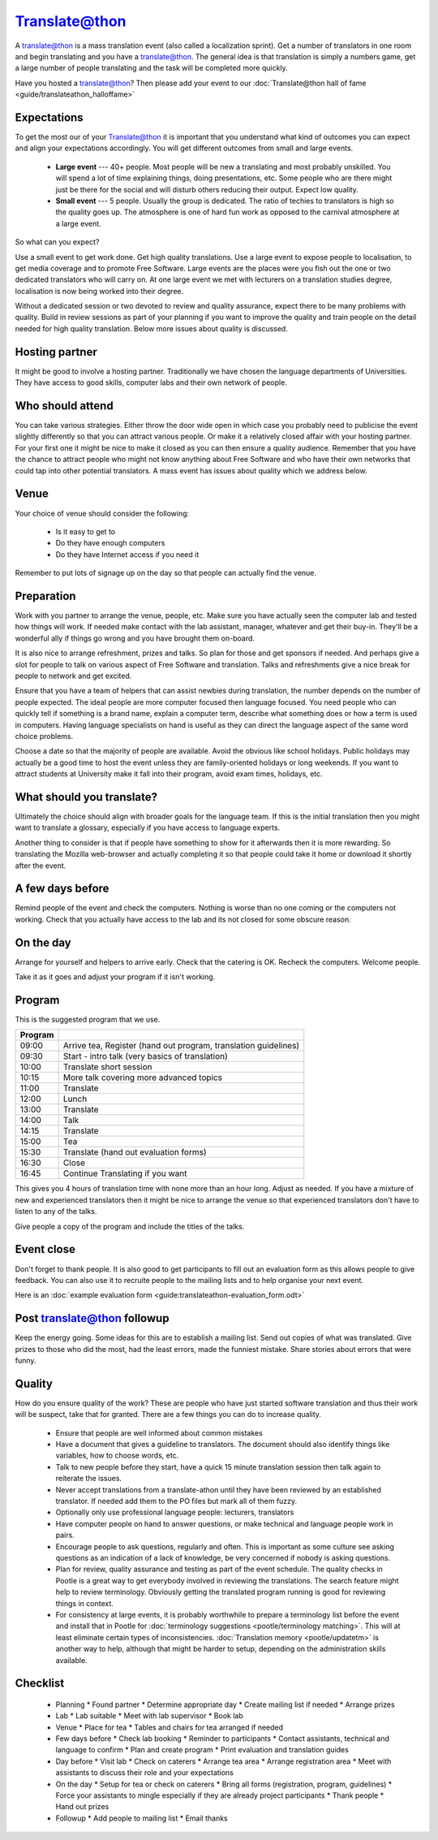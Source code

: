 
.. _../pages/guide/translateathon#translate@thon:

Translate@thon
**************

A translate@thon is a mass translation event (also called a localization sprint).  Get a number of translators in
one room and begin translating and you have a translate@thon.  The general
idea is that translation is simply a numbers game, get a large number of people
translating and the task will be completed more quickly.

Have you hosted a translate@thon?  Then please add your event to our :doc:`Translate@thon hall of fame <guide/translateathon_halloffame>`

.. _../pages/guide/translateathon#expectations:

Expectations
============

To get the most our of your Translate@thon it is important that you understand what kind of outcomes you can expect and align your expectations accordingly.  You will get different outcomes from small and large events.

  * **Large event** --- 40+ people.  Most people will be new a translating and most probably unskilled.  You will spend a lot of time explaining things, doing presentations, etc.  Some people who are there might just be there for the social and will disturb others reducing their output.  Expect low quality.
  * **Small event** --- 5 people. Usually the group is dedicated.  The ratio of techies to translators is high so the quality goes up.  The atmosphere is one of hard fun work as opposed to the carnival atmosphere at a large event.

So what can you expect?

Use a small event to get work done.  Get high quality translations.  Use a large event to expose people to localisation, to get media coverage and to promote Free Software.  Large events are the places were you fish out the one or two dedicated translators who will carry on.  At one large event we met with lecturers on a translation studies degree, localisation is now being worked into their degree.

Without a dedicated session or two devoted to review and quality assurance, expect there to be many problems with quality. Build in review sessions as part of your planning if you want to improve the quality and train people on the detail needed for high quality translation. Below more issues about quality is discussed.

.. _../pages/guide/translateathon#hosting_partner:

Hosting partner
===============

It might be good to involve a hosting partner.  Traditionally we have chosen the
language departments of Universities.  They have access to good skills,
computer labs and their own network of people.

.. _../pages/guide/translateathon#who_should_attend:

Who should attend
=================

You can take various strategies.  Either throw the door wide open in which case
you probably need to publicise the event slightly differently so that you can
attract various people.  Or make it a relatively closed affair with your hosting
partner.  For your first one it might be nice to make it closed as you can then
ensure a quality audience.  Remember that you have the chance to attract people
who might not know anything about Free Software and who have their own networks
that could tap into other potential translators.  A mass event has issues about
quality which we address below.

.. _../pages/guide/translateathon#venue:

Venue
=====

Your choice of venue should consider the following:

  - Is it easy to get to
  - Do they have enough computers
  - Do they have Internet access if you need it

Remember to put lots of signage up on the day so that people can actually find
the venue.

.. _../pages/guide/translateathon#preparation:

Preparation
===========

Work with you partner to arrange the venue, people, etc.  Make sure you have
actually seen the computer lab and tested how things will work.  If needed make
contact with the lab assistant, manager, whatever and get their buy-in.
They'll be a wonderful ally if things go wrong and you have brought them
on-board.

It is also nice to arrange refreshment, prizes and talks.  So plan for those
and get sponsors if needed.  And perhaps give a slot for people to talk on
various aspect of Free Software and translation.  Talks and refreshments give a
nice break for people to network and get excited.

Ensure that you have a team of helpers that can assist newbies during
translation, the number depends on the number of people expected.  The ideal
people are more computer focused then language focused.  You need people who
can quickly tell if something is a brand name, explain a computer term,
describe what something does or how a term is used in computers.  Having
language specialists on hand is useful as they can direct the language aspect
of the same word choice problems.

Choose a date so that the majority of people are available.  Avoid the obvious
like school holidays.  Public holidays may actually be a good time to host the
event unless they are family-oriented holidays or long weekends.  If you want
to attract students at University make it fall into their program, avoid exam
times, holidays, etc.

.. _../pages/guide/translateathon#what_should_you_translate:

What should you translate?
==========================

Ultimately the choice should align with broader goals for the language team.
If this is the initial translation then you might want to translate a glossary,
especially if you have access to language experts.

Another thing to consider is that if people have something to show for it
afterwards then it is more rewarding.  So translating the Mozilla web-browser
and actually completing it so that people could take it home or download it
shortly after the event.

.. _../pages/guide/translateathon#a_few_days_before:

A few days before
=================

Remind people of the event and check the computers.  Nothing is worse than no one
coming or the computers not working.  Check that you actually have access to
the lab and its not closed for some obscure reason.

.. _../pages/guide/translateathon#on_the_day:

On the day
==========

Arrange for yourself and helpers to arrive early.  Check that the catering is
OK.  Recheck the computers.  Welcome people.

Take it as it goes and adjust your program if it isn't working.

.. _../pages/guide/translateathon#program:

Program
=======

This is the suggested program that we use.

======================================================================  ===============================================================
                         Program                                                                                                         
======================================================================  ===============================================================
09:00                                                                   Arrive tea, Register (hand out program, translation guidelines)  
09:30                                                                   Start - intro talk (very basics of translation)                  
10:00                                                                   Translate short session                                          
10:15                                                                   More talk covering more advanced topics                          
11:00                                                                   Translate                                                        
12:00                                                                   Lunch                                                            
13:00                                                                   Translate                                                        
14:00                                                                   Talk                                                             
14:15                                                                   Translate                                                        
15:00                                                                   Tea                                                              
15:30                                                                   Translate (hand out evaluation forms)                            
16:30                                                                   Close                                                            
16:45                                                                   Continue Translating if you want                                 
======================================================================  ===============================================================

This gives you 4 hours of translation time with none more than an hour long.
Adjust as needed.  If you have a mixture of new and experienced translators then it
might be nice to arrange the venue so that experienced translators don't have to
listen to any of the talks.

Give people a copy of the program and include the titles of the talks.

.. _../pages/guide/translateathon#event_close:

Event close
===========

Don't forget to thank people.  It is also good to get participants to fill 
out an evaluation form as this allows people to give feedback.  You can also 
use it to recruite people to the mailing lists and to help organise your
next event.

Here is an :doc:`example evaluation form <guide:translateathon-evaluation_form.odt>`

.. _../pages/guide/translateathon#post_translate@thon_followup:

Post translate@thon followup
============================

Keep the energy going.  Some ideas for this are to establish a mailing list.
Send out copies of what was translated.  Give prizes to those who did the most,
had the least errors, made the funniest mistake.  Share stories about errors
that were funny.

.. _../pages/guide/translateathon#quality:

Quality
=======

How do you ensure quality of the work?  These are people who have just started
software translation and thus their work will be suspect, take that for granted.  
There are a few things you can do to increase quality.

  * Ensure that people are well informed about common mistakes
  * Have a document that gives a guideline to translators. The document should also identify things like variables, how to choose words, etc.
  * Talk to new people before they start, have a quick 15 minute translation session then talk again to reiterate the issues.
  * Never accept translations from a translate-athon until they have been reviewed by an established translator.  If needed add them to the PO files but mark all of them fuzzy.
  * Optionally only use professional language people: lecturers, translators
  * Have computer people on hand to answer questions, or make technical and language people work in pairs.
  * Encourage people to ask questions, regularly and often.  This is important as some culture see asking questions as an indication of a lack of knowledge, be very concerned if nobody is asking questions.
  * Plan for review, quality assurance and testing as part of the event schedule. The quality checks in Pootle is a great way to get everybody involved in reviewing the translations. The search feature might help to review terminology. Obviously getting the translated program running is good for reviewing things in context.
  * For consistency at large events, it is probably worthwhile to prepare a terminology list before the event and install that in Pootle for :doc:`terminology suggestions <pootle/terminology matching>`. This will at least eliminate certain types of inconsistencies. :doc:`Translation memory <pootle/updatetm>` is another way to help, although that might be harder to setup, depending on the administration skills available.

.. _../pages/guide/translateathon#checklist:

Checklist
=========

  * Planning
    * Found partner
    * Determine appropriate day
    * Create mailing list if needed
    * Arrange prizes

  * Lab
    * Lab suitable
    * Meet with lab supervisor
    * Book lab

  * Venue
    * Place for tea
    * Tables and chairs for tea arranged if needed

  * Few days before
    * Check lab booking
    * Reminder to participants
    * Contact assistants, technical and language to confirm
    * Plan and create program
    * Print evaluation and translation guides

  * Day before
    * Visit lab
    * Check on caterers
    * Arrange tea area
    * Arrange registration area
    * Meet with assistants to discuss their role and your expectations

  * On the day
    * Setup for tea or check on caterers
    * Bring all forms (registration, program, guidelines)
    * Force your assistants to mingle especially if they are already project participants
    * Thank people
    * Hand out prizes

  * Followup
    * Add people to mailing list
    * Email thanks